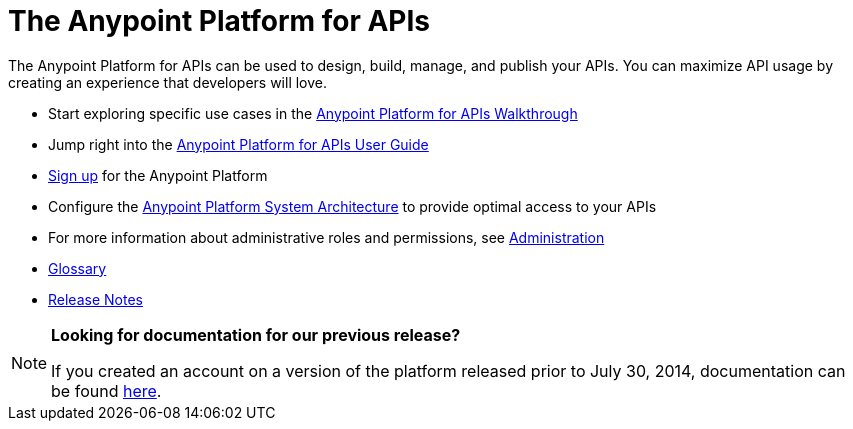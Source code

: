= The Anypoint Platform for APIs
:keywords: api, walkthrough, user guide, glossary, release notes

The Anypoint Platform for APIs can be used to design, build, manage, and publish your APIs. You can maximize API usage by creating an experience that developers will love.

* Start exploring specific use cases in the link:/documentation/display/current/Anypoint+Platform+for+APIs+Walkthrough[Anypoint Platform for APIs Walkthrough]
* Jump right into the link:/documentation/display/current/Anypoint+Platform+for+APIs+User+Guide[Anypoint Platform for APIs User Guide]

* link:https://anypoint.mulesoft.com/apiplatform[Sign up] for the Anypoint Platform

* Configure the  link:/documentation/display/current/Anypoint+Platform+for+APIs+System+Architecture[Anypoint Platform System Architecture] to provide optimal access to your APIs

* For more information about administrative roles and permissions, see link:/documentation/display/current/Anypoint+Platform+for+APIs+Administration[Administration]

* link:/documentation/display/current/Anypoint+Platform+for+APIs+Glossary+previous+release[Glossary]

* link:/documentation/display/current/Anypoint+Platform+for+APIs+Release+Notes[Release Notes]

[NOTE]
====
*Looking for documentation for our previous release?* +

If you created an account on a version of the platform released prior to July 30, 2014, documentation can be found link:/documentation/display/current/Anypoint+Platform+for+APIs+previous+release[here].
====
